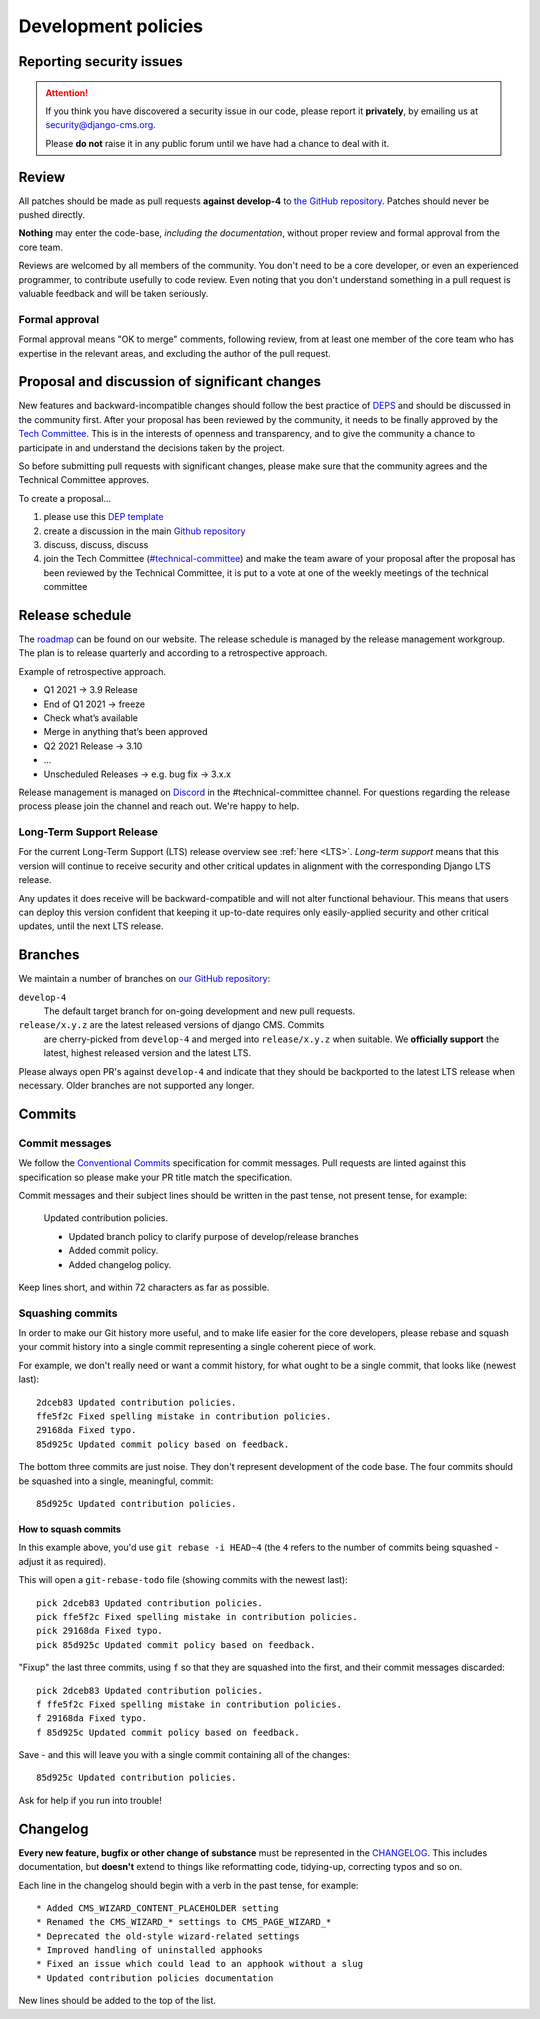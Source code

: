 .. _development_policies:

####################
Development policies
####################

.. _reporting_security_issues:

*************************
Reporting security issues
*************************

.. ATTENTION::

    If you think you have discovered a security issue in our code, please report
    it **privately**, by emailing us at `security@django-cms.org <security@django-cms.org>`_.

    Please **do not** raise it in any public forum until we have had a
    chance to deal with it.


******
Review
******

All patches should be made as pull requests **against develop-4** to
`the GitHub repository <https://github.com/django-cms/django-cms>`_. Patches should
never be pushed directly.

**Nothing** may enter the code-base, *including the documentation*, without
proper review and formal approval from the core team.

Reviews are welcomed by all members of the community. You don't need to be a core developer, or even an experienced
programmer, to contribute usefully to code review. Even noting that you don't understand something in a pull request
is valuable feedback and will be taken seriously.


Formal approval
===============

Formal approval means "OK to merge" comments, following review, from at least
one member of the core team who has expertise in the relevant areas, and excluding
the author of the pull request.


**********************************************
Proposal and discussion of significant changes
**********************************************

New features and backward-incompatible changes should follow the best practice of `DEPS <https://github.com/django/deps>`_ and
should be discussed in the community first. After your proposal has been reviewed by the community,
it needs to be finally approved by the `Tech Committee <https://github.com/django-cms/django-cms-mgmt/blob/master/tech-committee/about.md>`_.
This is in the interests of openness and transparency,
and to give the community a chance to participate in and understand the decisions taken by the project.

So before submitting pull requests with significant changes, please make sure that the community agrees and the
Technical Committee approves.


To create a proposal...

1. please use this `DEP template <https://github.com/django/deps/blob/main/template.rst>`_
2. create a discussion in the main `Github repository <https://github.com/django-cms/django-cms/discussions>`_
3. discuss, discuss, discuss
4. join the Tech Committee (`#technical-committee <https://discord.gg/H8UgPktb>`_) and make the team aware of your proposal after the proposal has been reviewed by the Technical Committee, it is put to a vote at one of the weekly meetings of the technical committee


****************
Release schedule
****************

The `roadmap <https://www.django-cms.org/en/roadmap/>`_ can be found on our website. The release schedule is
managed by the release management workgroup. The plan is to release quarterly and according to a retrospective approach.

Example of retrospective approach.

* Q1 2021 -> 3.9 Release
* End of Q1 2021 -> freeze
* Check what’s available
* Merge in anything that’s been approved
* Q2 2021 Release -> 3.10
* ...
* Unscheduled Releases -> e.g. bug fix -> 3.x.x

Release management is managed on `Discord <https://discord.gg/H8UgPktb>`_ in the #technical-committee channel.
For questions regarding the release process please join the channel and reach out. We're happy to help.

Long-Term Support Release
===========================

For the current Long-Term Support (LTS) release overview see :ref:`here <LTS>`. *Long-term
support* means that this version will continue to receive security and other
critical updates in alignment with the corresponding Django LTS release.

Any updates it does receive will be backward-compatible and will not alter functional behaviour. This means that users
can deploy this version confident that keeping it up-to-date requires only easily-applied security and other critical
updates, until the next LTS release.


.. _branch_policy:

********
Branches
********

We maintain a number of branches on
`our GitHub repository <https://github.com/django-cms/django-cms>`_:

``develop-4``
    The default target branch for on-going development and new pull requests.

``release/x.y.z`` are the latest released versions of django CMS. Commits
    are cherry-picked from ``develop-4`` and merged into ``release/x.y.z``
    when suitable. We **officially support** the latest, highest released version
    and the latest LTS.

Please always open PR's against ``develop-4`` and indicate that they should be
backported to the latest LTS release when necessary. Older branches are not
supported any longer.


.. _commit_policy:

*******
Commits
*******

Commit messages
===============

We follow the `Conventional Commits
<https://www.conventionalcommits.org>`_ specification for commit messages.
Pull requests are linted against this specification so please make your PR title
match the specification.

Commit messages and their subject lines should be written in the past tense, not present tense, for example:

    Updated contribution policies.

    * Updated branch policy to clarify purpose of develop/release branches
    * Added commit policy.
    * Added changelog policy.

Keep lines short, and within 72 characters as far as possible.


Squashing commits
=================

In order to make our Git history more useful, and to make life easier for the core developers, please rebase and
squash your commit history into a single commit representing a single coherent piece of work.

For example, we don't really need or want a commit history, for what ought to be a single commit, that looks like
(newest last)::

    2dceb83 Updated contribution policies.
    ffe5f2c Fixed spelling mistake in contribution policies.
    29168da Fixed typo.
    85d925c Updated commit policy based on feedback.

The bottom three commits are just noise. They don't represent development of the code base. The four commits
should be squashed into a single, meaningful, commit::

    85d925c Updated contribution policies.


How to squash commits
---------------------

In this example above, you'd use ``git rebase -i HEAD~4`` (the ``4`` refers to the number of commits being squashed -
adjust it as required).

This will open a ``git-rebase-todo`` file (showing commits with the newest last)::

    pick 2dceb83 Updated contribution policies.
    pick ffe5f2c Fixed spelling mistake in contribution policies.
    pick 29168da Fixed typo.
    pick 85d925c Updated commit policy based on feedback.

"Fixup" the last three commits, using ``f`` so that they are squashed into the first, and their commit messages
discarded::

    pick 2dceb83 Updated contribution policies.
    f ffe5f2c Fixed spelling mistake in contribution policies.
    f 29168da Fixed typo.
    f 85d925c Updated commit policy based on feedback.

Save - and this will leave you with a single commit containing all of the changes::

    85d925c Updated contribution policies.

Ask for help if you run into trouble!


.. _changelog_policy:

*********
Changelog
*********

**Every new feature, bugfix or other change of substance** must be represented in the `CHANGELOG
<https://github.com/django-cms/django-cms/blob/develop/CHANGELOG.rst>`_. This includes documentation, but **doesn't** extend
to things like reformatting code, tidying-up, correcting typos and so on.

Each line in the changelog should begin with a verb in the past tense, for example::

    * Added CMS_WIZARD_CONTENT_PLACEHOLDER setting
    * Renamed the CMS_WIZARD_* settings to CMS_PAGE_WIZARD_*
    * Deprecated the old-style wizard-related settings
    * Improved handling of uninstalled apphooks
    * Fixed an issue which could lead to an apphook without a slug
    * Updated contribution policies documentation

New lines should be added to the top of the list.


.. _security@django-cms.org: mailto:security@django-cms.org
